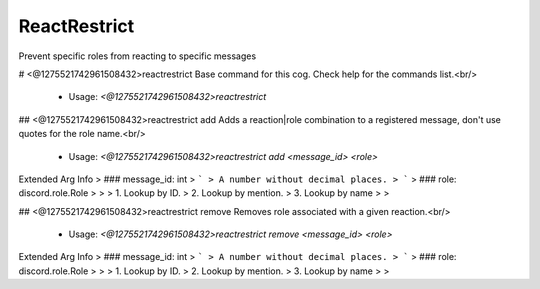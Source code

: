 ReactRestrict
=============

Prevent specific roles from reacting to specific messages

# <@1275521742961508432>reactrestrict
Base command for this cog. Check help for the commands list.<br/>
 - Usage: `<@1275521742961508432>reactrestrict`


## <@1275521742961508432>reactrestrict add
Adds a reaction|role combination to a registered message, don't use quotes for the role name.<br/>
 - Usage: `<@1275521742961508432>reactrestrict add <message_id> <role>`
Extended Arg Info
> ### message_id: int
> ```
> A number without decimal places.
> ```
> ### role: discord.role.Role
> 
> 
>     1. Lookup by ID.
>     2. Lookup by mention.
>     3. Lookup by name
> 
>     


## <@1275521742961508432>reactrestrict remove
Removes role associated with a given reaction.<br/>
 - Usage: `<@1275521742961508432>reactrestrict remove <message_id> <role>`
Extended Arg Info
> ### message_id: int
> ```
> A number without decimal places.
> ```
> ### role: discord.role.Role
> 
> 
>     1. Lookup by ID.
>     2. Lookup by mention.
>     3. Lookup by name
> 
>     


